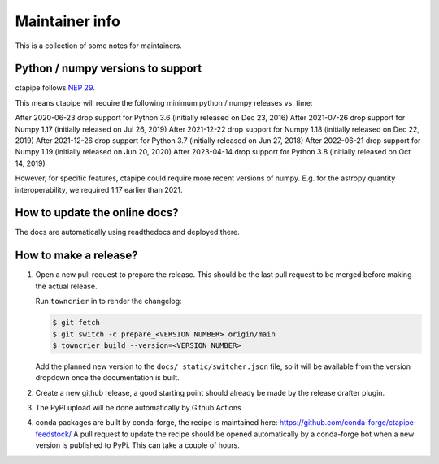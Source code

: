 ***************
Maintainer info
***************

This is a collection of some notes for maintainers.

Python / numpy versions to support
----------------------------------

ctapipe follows `NEP 29 <https://numpy.org/neps/nep-0029-deprecation_policy.html>`_.

This means ctapipe will require the following minimum python / numpy releases
vs. time:

After 2020-06-23 drop support for Python 3.6 (initially released on Dec 23, 2016)
After 2021-07-26 drop support for Numpy 1.17 (initially released on Jul 26, 2019)
After 2021-12-22 drop support for Numpy 1.18 (initially released on Dec 22, 2019)
After 2021-12-26 drop support for Python 3.7 (initially released on Jun 27, 2018)
After 2022-06-21 drop support for Numpy 1.19 (initially released on Jun 20, 2020)
After 2023-04-14 drop support for Python 3.8 (initially released on Oct 14, 2019)

However, for specific features, ctapipe could require more recent versions
of numpy. E.g. for the astropy quantity interoperability, we required 1.17 earlier than 2021.


How to update the online docs?
------------------------------

The docs are automatically using readthedocs and deployed there.


How to make a release?
----------------------
1. Open a new pull request to prepare the release.
   This should be the last pull request to be merged before making the actual release.

   Run ``towncrier`` in to render the changelog:

   .. code-block:: console

      $ git fetch
      $ git switch -c prepare_<VERSION NUMBER> origin/main
      $ towncrier build --version=<VERSION NUMBER>

   Add the planned new version to the ``docs/_static/switcher.json`` file, so it will be 
   available from the version dropdown once the documentation is built.

2. Create a new github release, a good starting point should already be made by the
   release drafter plugin.

3. The PyPI upload will be done automatically by Github Actions

4. conda packages are built by conda-forge, the recipe is maintained here: https://github.com/conda-forge/ctapipe-feedstock/
   A pull request to update the recipe should be opened automatically by a conda-forge bot when a new version is published to PyPi. This can take a couple of hours.
